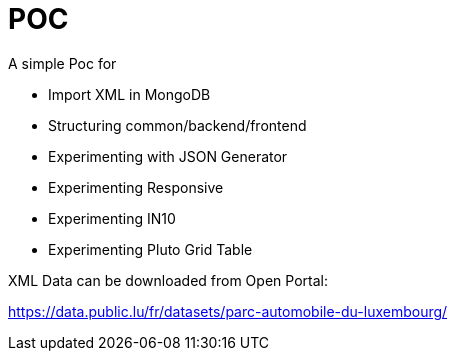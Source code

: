# POC

A simple Poc for

* Import XML in MongoDB
* Structuring common/backend/frontend
* Experimenting with JSON Generator
* Experimenting Responsive
* Experimenting IN10
* Experimenting Pluto Grid Table

XML Data can be downloaded from Open Portal:

https://data.public.lu/fr/datasets/parc-automobile-du-luxembourg/
